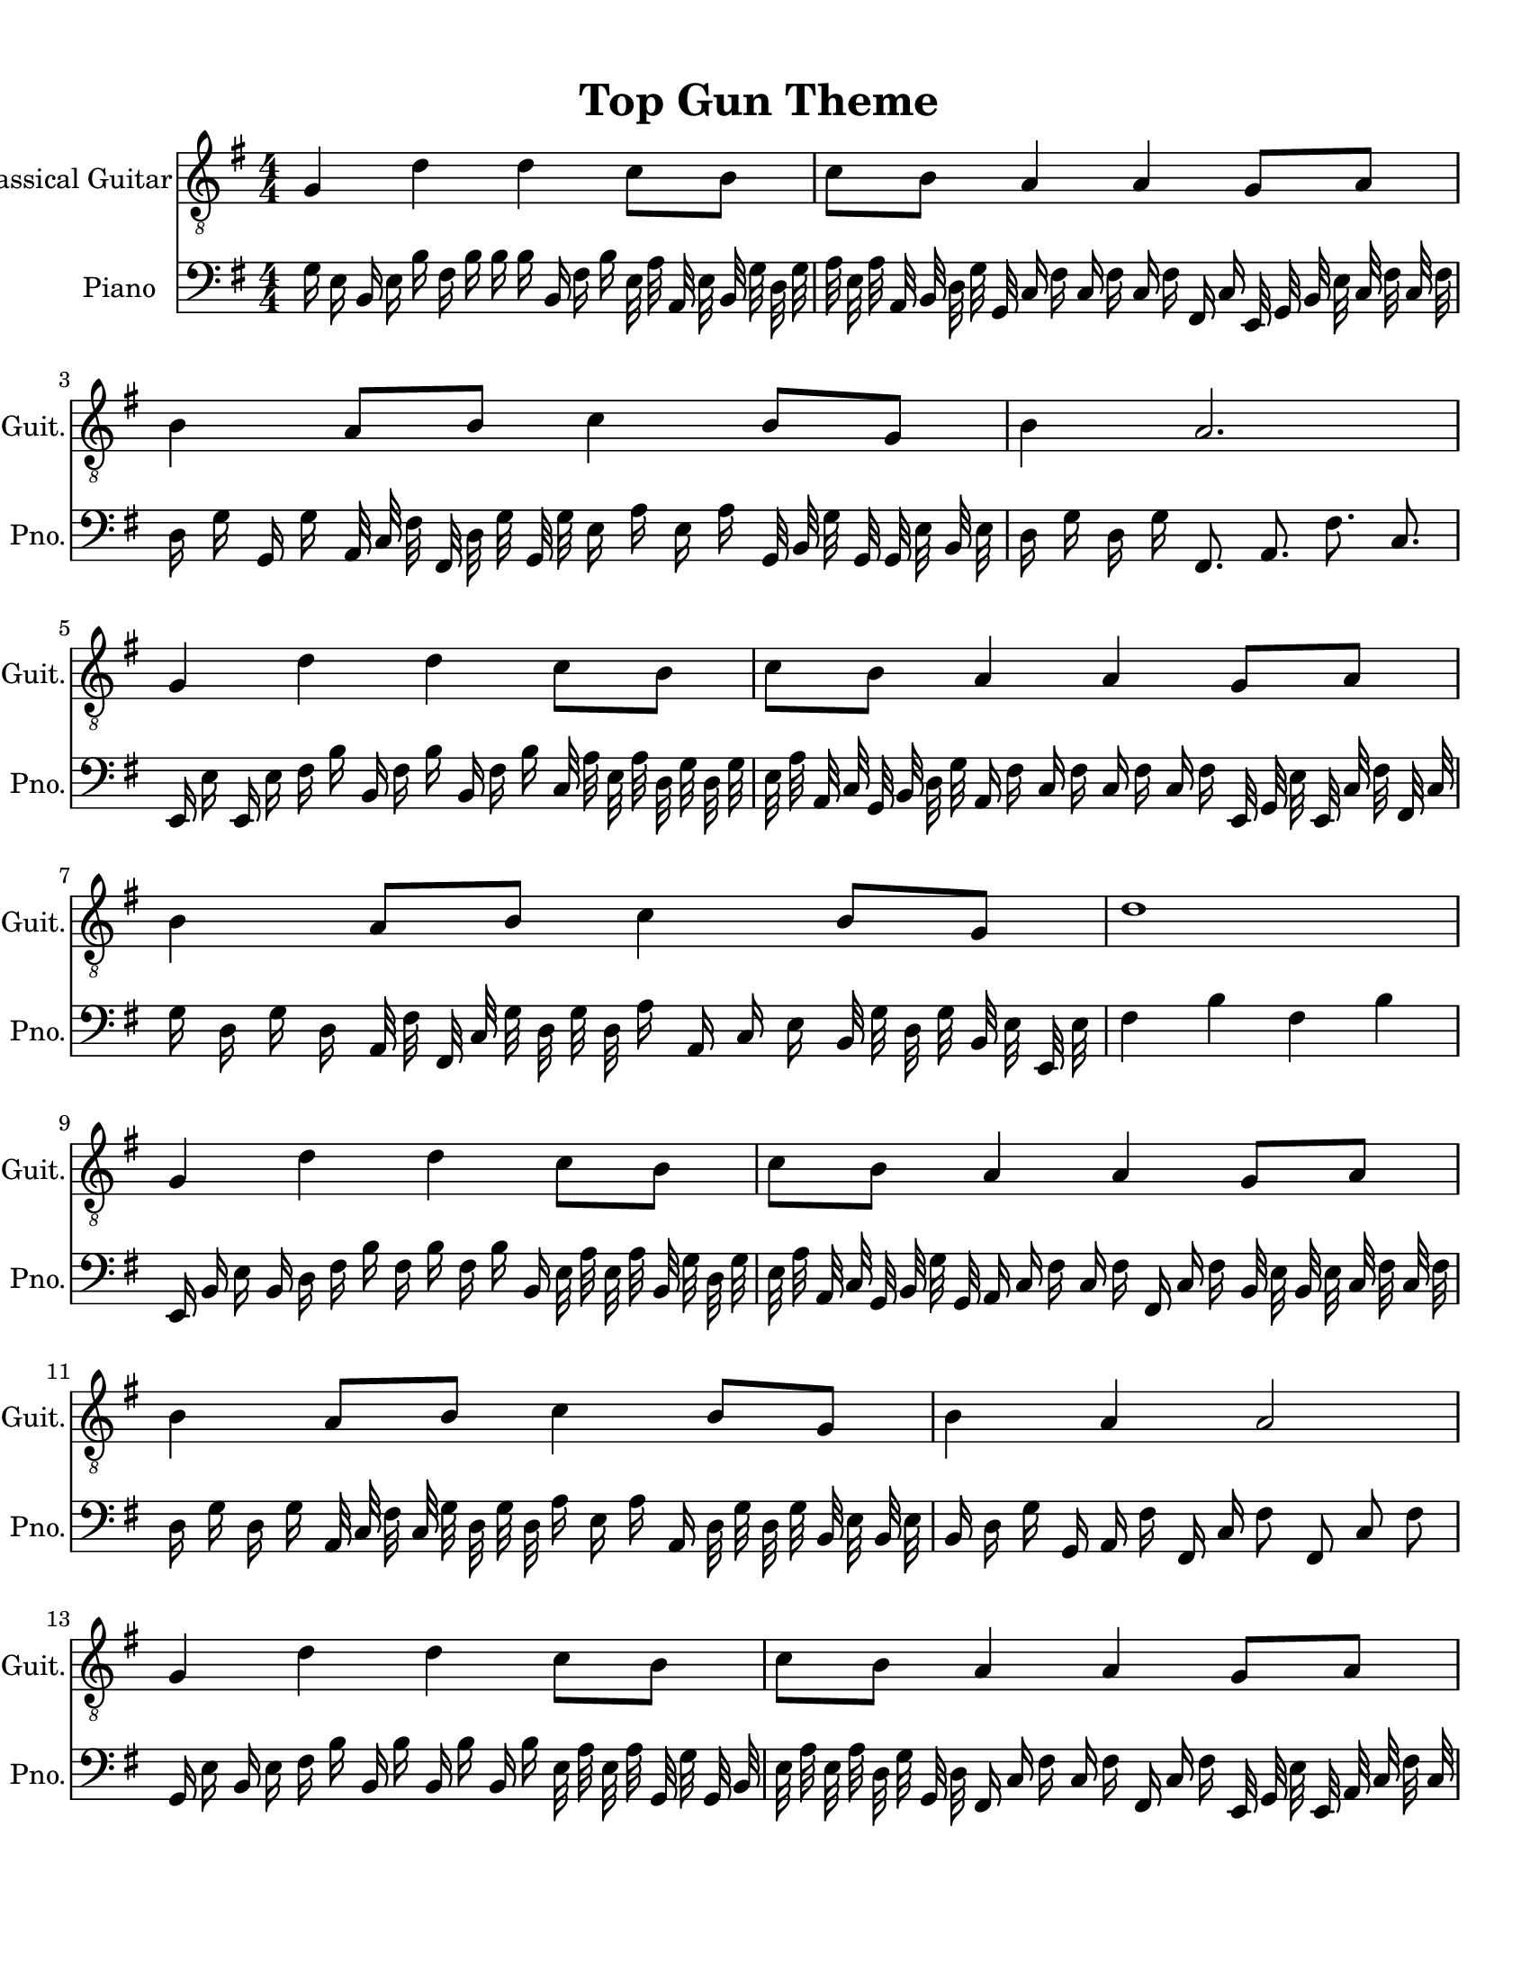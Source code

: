 
\version "2.18.2"
% automatically converted by musicxml2ly from 1675666-Top_Gun_Theme.mxl

\header {
    encodingsoftware = "MuseScore 2.0.2"
    source = "http://api.musescore.com/score/1675666"
    encodingdate = "2016-01-26"
    title = "Top Gun Theme "
    }

#(set-global-staff-size 20.0750126457)
\paper {
    paper-width = 21.59\cm
    paper-height = 27.94\cm
    top-margin = 1.0\cm
    bottom-margin = 2.0\cm
    left-margin = 1.0\cm
    right-margin = 1.0\cm
    }
\layout {
    \context { \Score
        autoBeaming = ##f
        }
    }


CounterpointVoice = {
	\clef bass \key g \major \time 4/4
	g16 e16 b,16 e16 b16 fis16 b16 b16 b16 b,16
	fis16 b16 e32 a32 a,32 e32 b,32 g32 d32 g32
	a32 e32 a32 a,32 b,32 d32 g32 g,32 c16 fis16
	c16 fis16 c16 fis16 fis,16 c16 e,32 g,32 b,32 e32
	c32 fis32 c32 fis32 d16 g16 g,16 g16 a,32 c32
	fis32 fis,32 d32 g32 g,32 g32 e16 a16 e16 a16
	g,32 b,32 g32 g,32 g,32 e32 b,32 e32 d16 g16
	d16 g16 fis,8. a,8. fis8. c8. e,16 e16 e,16 e16
	fis16 b16 b,16 fis16 b16 b,16 fis16 b16 c32 a32
	e32 a32 d32 g32 d32 g32 e32 a32 a,32 c32
	g,32 b,32 d32 g32 a,16 fis16 c16 fis16 c16 fis16
	c16 fis16 e,32 g,32 e32 e,32 c32 fis32 fis,32 c32
	g16 d16 g16 d16 a,32 fis32 fis,32 c32 g32 d32
	g32 d32 a16 a,16 c16 e16 b,32 g32 d32 g32
	b,32 e32 e,32 e32 fis4 b4 fis4 b4 e,16 b,16
	e16 b,16 d16 fis16 b16 fis16 b16 fis16 b16 b,16
	e32 a32 e32 a32 b,32 g32 d32 g32 e32 a32
	a,32 c32 g,32 b,32 g32 g,32 a,16 c16 fis16 c16
	fis16 fis,16 c16 fis16 b,32 e32 b,32 e32 c32 fis32
	c32 fis32 d16 g16 d16 g16 a,32 c32 fis32 c32
	g32 d32 g32 d32 a16 e16 a16 a,16 d32 g32
	d32 g32 b,32 e32 b,32 e32 b,16 d16 g16 g,16
	a,16 fis16 fis,16 c16 fis8 fis,8 c8 fis8 g,16 e16
	b,16 e16 fis16 b16 b,16 b16 b,16 b16 b,16 b16
	e32 a32 e32 a32 g,32 g32 g,32 b,32 e32 a32
	e32 a32 d32 g32 g,32 d32 fis,16 c16 fis16 c16
	fis16 fis,16 c16 fis16 e,32 g,32 e32 e,32 a,32 c32
	fis32 c32 g16 g,16 g16 g,16 b,32 g32 g,32 d32
	a32 e32 a32 a,32 fis16 b16 b,16 d16 fis32 b32
	b,32 fis32 c'32 g32 c'32 g32 g'2
}

PartPOneVoiceOne =  {
    \clef "treble_8" \key g \major \numericTimeSignature\time 4/4 g4 d'4
    d'4 c'8 [ b8 ] | % 2
    c'8 [ b8 ] a4 a4 g8 [ a8 ] | % 3
    b4 a8 [ b8 ] c'4 b8 [ g8 ] | % 4
    b4 a2. \break | % 5
    g4 d'4 d'4 c'8 [ b8 ] | % 6
    c'8 [ b8 ] a4 a4 g8 [ a8 ] | % 7
    b4 a8 [ b8 ] c'4 b8 [ g8 ] | % 8
    d'1 \break | % 9
    g4 d'4 d'4 c'8 [ b8 ] | \barNumberCheck #10
    c'8 [ b8 ] a4 a4 g8 [ a8 ] | % 11
    b4 a8 [ b8 ] c'4 b8 [ g8 ] | % 12
    b4 a4 a2 \break | % 13
    g4 d'4 d'4 c'8 [ b8 ] | % 14
    c'8 [ b8 ] a4 a4 g8 [ a8 ] | % 15
    \[ b4 \2 -0 b8 [ c'8 -1 ] d'4 ^\fermata -3 d'8 -1 [ e'8 -3 ] s2 \]
    g'2 ^\fermata -4 \bar "|."
    }

% The score definition
\score {
    <<
        \new Staff <<
            \set Staff.instrumentName = "Classical Guitar"
            \set Staff.shortInstrumentName = "Guit."
            \context Staff <<
                \context Voice = "PartPOneVoiceOne" { \PartPOneVoiceOne }
                >>
            >>



		\new Staff <<
			\set Staff.instrumentName = "Piano"
			\set Staff.shortInstrumentName = "Pno."
			\context Staff <<
				\context Voice = "CounterpointVoice" { \CounterpointVoice }
			>>
		>>

        >>
    \layout {}
     \midi {
		\tempo 4 = 120
	 }
    }
